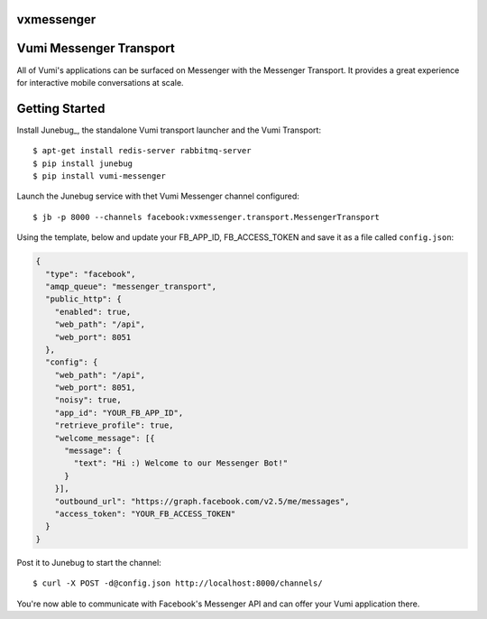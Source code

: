 vxmessenger
=============================

.. image:: https://img.shields.io/travis/praekeltfoundation/vxmessenger.svg
        :target: https://travis-ci.org/praekeltfoundation/vxmessenger

.. image:: https://img.shields.io/pypi/v/vxmessenger.svg
        :target: https://pypi.python.org/pypi/vxmessenger

.. image:: https://coveralls.io/repos/praekeltfoundation/vxmessenger/badge.png?branch=develop
    :target: https://coveralls.io/r/praekeltfoundation/vxmessenger?branch=develop
    :alt: Code Coverage

.. image:: https://readthedocs.org/projects/vxmessenger/badge/?version=latest
    :target: https://vxmessenger.readthedocs.org
    :alt: vxmessenger Docs

Vumi Messenger Transport
========================

All of Vumi's applications can be surfaced on Messenger with the Messenger Transport.
It provides a great experience for interactive mobile conversations at scale.


Getting Started
===============

Install Junebug_, the standalone Vumi transport launcher and the Vumi Transport::

    $ apt-get install redis-server rabbitmq-server
    $ pip install junebug
    $ pip install vumi-messenger

Launch the Junebug service with thet Vumi Messenger channel configured::

    $ jb -p 8000 --channels facebook:vxmessenger.transport.MessengerTransport

Using the template, below and update your FB_APP_ID, FB_ACCESS_TOKEN and
save it as a file called ``config.json``:

.. code-block:: json

    {
      "type": "facebook",
      "amqp_queue": "messenger_transport",
      "public_http": {
        "enabled": true,
        "web_path": "/api",
        "web_port": 8051
      },
      "config": {
        "web_path": "/api",
        "web_port": 8051,
        "noisy": true,
        "app_id": "YOUR_FB_APP_ID",
        "retrieve_profile": true,
        "welcome_message": [{
          "message": {
            "text": "Hi :) Welcome to our Messenger Bot!"
          }
        }],
        "outbound_url": "https://graph.facebook.com/v2.5/me/messages",
        "access_token": "YOUR_FB_ACCESS_TOKEN"
      }
    }

Post it to Junebug to start the channel::

    $ curl -X POST -d@config.json http://localhost:8000/channels/

You're now able to communicate with Facebook's Messenger API and can offer
your Vumi application there.

.. _Junebug:: http://junebug.readthedocs.org
